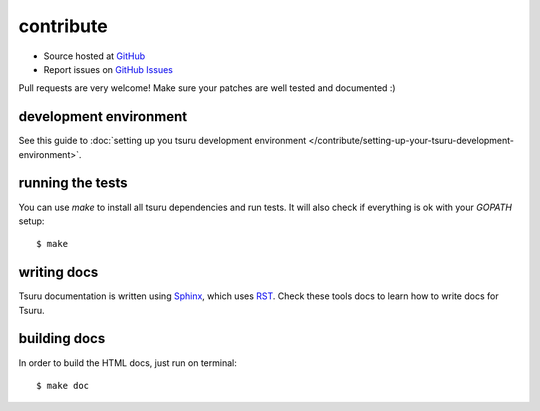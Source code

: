 .. Copyright 2012 tsuru authors. All rights reserved.
   Use of this source code is governed by a BSD-style
   license that can be found in the LICENSE file.

++++++++++
contribute
++++++++++

* Source hosted at `GitHub <http://github.com/globocom/tsuru>`_
* Report issues on `GitHub Issues <http://github.com/globocom/tsuru/issues>`_

Pull requests are very welcome! Make sure your patches are well tested and documented :)


development environment
=======================

See this guide to :doc:`setting up you tsuru development environment </contribute/setting-up-your-tsuru-development-environment>`.

running the tests
=================

You can use `make` to install all tsuru dependencies and run tests. It will also check if everything is ok with your `GOPATH` setup:

.. highlight:: bash

::

    $ make

writing docs
============

Tsuru documentation is written using `Sphinx <http://sphinx.pocoo.org/>`_, which uses `RST <http://docutils.sourceforge.net/rst.html>`_. Check these tools docs to learn how to write docs for Tsuru.

building docs
=============

In order to build the HTML docs, just run on terminal:

.. highlight:: bash

::

    $ make doc
